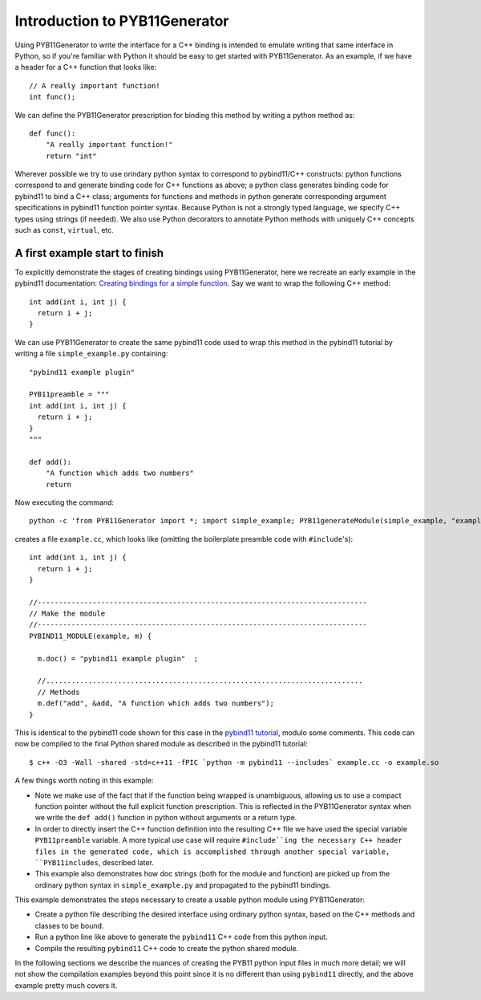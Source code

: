 Introduction to PYB11Generator
==============================

Using PYB11Generator to write the interface for a C++ binding is intended to emulate writing that same interface in Python, so if you're familiar with Python it should be easy to get started with PYB11Generator.  As an example, if we have a header for a C++ function that looks like::

   // A really important function!
   int func();

We can define the PYB11Generator prescription for binding this method by writing a python method as::

  def func():
      "A really important function!"
      return "int"

Wherever possible we try to use orindary python syntax to correspond to pybind11/C++ constructs: python functions correspond to and generate binding code for C++ functions as above; a python class generates binding code for pybind11 to bind a C++ class; arguments for functions and methods in python generate corresponding argument specifications in pybind11 function pointer syntax.  Because Python is not a strongly typed language, we specify C++ types using strings (if needed).  We also use Python decorators to annotate Python methods with uniquely C++ concepts such as ``const``, ``virtual``, etc.

-------------------------------
A first example start to finish
-------------------------------

To explicitly demonstrate the stages of creating bindings using PYB11Generator, here we recreate an early example in the pybind11 documentation: `Creating bindings for a simple function <https://pybind11.readthedocs.io/en/stable/basics.html>`_.  Say we want to wrap the following C++ method::

  int add(int i, int j) {
    return i + j;
  }

We can use PYB11Generator to create the same pybind11 code used to wrap this method in the pybind11 tutorial by writing a file ``simple_example.py`` containing::

  "pybind11 example plugin"
  
  PYB11preamble = """
  int add(int i, int j) {
    return i + j;
  }
  """
  
  def add():
      "A function which adds two numbers"
      return

Now executing the command::

  python -c 'from PYB11Generator import *; import simple_example; PYB11generateModule(simple_example, "example")'

creates a file ``example.cc``, which looks like (omitting the boilerplate preamble code with ``#include``'s)::

  int add(int i, int j) {
    return i + j;
  }

  //------------------------------------------------------------------------------
  // Make the module
  //------------------------------------------------------------------------------
  PYBIND11_MODULE(example, m) {

    m.doc() = "pybind11 example plugin"  ;

    //...........................................................................
    // Methods
    m.def("add", &add, "A function which adds two numbers");
  }

This is identical to the pybind11 code shown for this case in the `pybind11 tutorial <https://pybind11.readthedocs.io/en/stable/basics.html>`_, modulo some comments.  This code can now be compiled to the final Python shared module as described in the pybind11 tutorial::

  $ c++ -O3 -Wall -shared -std=c++11 -fPIC `python -m pybind11 --includes` example.cc -o example.so

A few things worth noting in this example:

* Note we make use of the fact that if the function being wrapped is unambiguous, allowing us to use a compact function pointer without the full explicit function prescription.  This is reflected in the PYB11Generator syntax when we write the ``def add()`` function in python without arguments or a return type.
* In order to directly insert the C++ function definition into the resulting C++ file we have used the special variable ``PYB11preamble`` variable.  A more typical use case will require ``#include``ing the necessary C++ header files in the generated code, which is accomplished through another special variable, ``PYB11includes``, described later.
* This example also demonstrates how doc strings (both for the module and function) are picked up from the ordinary python syntax in ``simple_example.py`` and propagated to the pybind11 bindings.

This example demonstrates the steps necessary to create a usable python module using PYB11Generator:

* Create a python file describing the desired interface using ordinary python syntax, based on the C++ methods and classes to be bound.
* Run a python line like above to generate the ``pybind11`` C++ code from this python input.
* Compile the resulting ``pybind11`` C++ code to create the python shared module.

In the following sections we describe the nuances of creating the PYB11 python input files in much more detail; we will not show the compilation examples beyond this point since it is no different than using ``pybind11`` directly, and the above example pretty much covers it.
